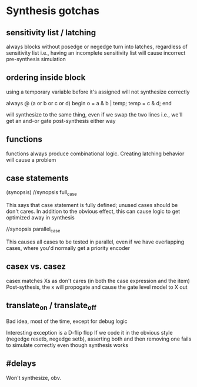 * Synthesis gotchas
** sensitivity list / latching
   always blocks without posedge or negedge turn into latches, regardless of sensitivity list
   i.e., having an incomplete sensitivity list will cause incorrect pre-synthesis simulation
** ordering inside block
   using a temporary variable before it's assigned will not synthesize correctly

   always @ (a or b or c or d) begin
     o = a & b | temp;
     temp = c & d;
   end

   will synthesize to the same thing, even if we swap the two lines
   i.e., we'll get an and-or gate post-synthesis either way
** functions
   functions always produce combinational logic.
   Creating latching behavior will cause a problem
** case statements
   (synopsis)
   //synopsis full_case

   This says that case statement is fully defined; unused cases should be don't cares.
   In addition to the obvious effect,
   this can cause logic to get optimized away in synthesis

   //synopsis parallel_case
   
   This causes all cases to be tested in parallel, even if we have overlapping cases,
   where you'd normally get a priority encoder

** casex vs. casez
   casex matches Xs as don't cares (in both the case expression and the item)
   Post-sythesis, the x will propogate and cause the gate level model to X out

** translate_on / translate_off
   Bad idea, most of the time, except for debug logic

   Interesting exception is a D-flip flop
   If we code it in the obvious style (negedge resetb, negedge setb), asserting both and then removing one fails to simulate correctly even though synthesis works
** #delays
   Won't synthesize, obv.
